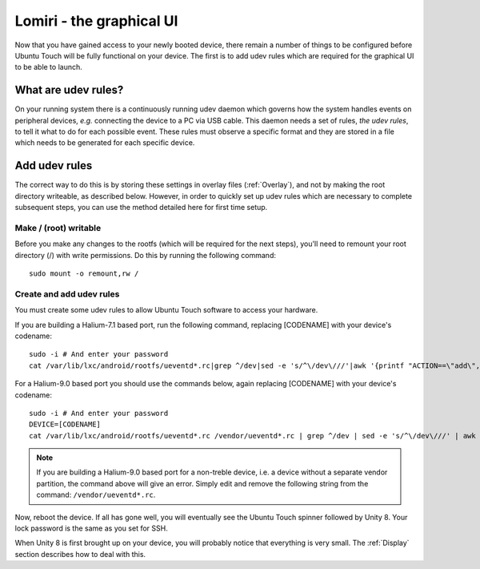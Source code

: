 .. _Lomiri:

Lomiri - the graphical UI
=========================

Now that you have gained access to your newly booted device, there remain a number of things to be configured before Ubuntu Touch will be fully functional on your device. The first is to add udev rules which are required for the graphical UI to be able to launch.

What are udev rules?
--------------------

On your running system there is a continuously running udev daemon which governs how the system handles events on peripheral devices, *e.g.* connecting the device to a PC via USB cable. This daemon needs a set of rules, *the udev rules*, to tell it what to do for each possible event. These rules must observe a specific format and they are stored in a file which needs to be generated for each specific device.

Add udev rules
--------------

The correct way to do this is by storing these settings in overlay files (:ref:`Overlay`), and not by making the root directory writeable, as described below. However, in order to quickly set up udev rules which are necessary to complete subsequent steps, you can use the method detailed here for first time setup.

Make / (root) writable
^^^^^^^^^^^^^^^^^^^^^^

Before you make any changes to the rootfs (which will be required for the next steps), you'll need to remount your root directory (/) with write permissions. Do this by running the following command::

    sudo mount -o remount,rw /

Create and add udev rules
^^^^^^^^^^^^^^^^^^^^^^^^^

You must create some udev rules to allow Ubuntu Touch software to access your hardware. 

If you are building a Halium-7.1 based port, run the following command, replacing [CODENAME] with your device's codename::

    sudo -i # And enter your password
    cat /var/lib/lxc/android/rootfs/ueventd*.rc|grep ^/dev|sed -e 's/^\/dev\///'|awk '{printf "ACTION==\"add\", KERNEL==\"%s\", OWNER=\"%s\", GROUP=\"%s\", MODE=\"%s\"\n",$1,$3,$4,$2}' | sed -e 's/\r//' >/usr/lib/lxc-android-config/70-[CODENAME].rules
    
For a Halium-9.0 based port you should use the commands below, again replacing [CODENAME] with your device's codename::

    sudo -i # And enter your password
    DEVICE=[CODENAME]
    cat /var/lib/lxc/android/rootfs/ueventd*.rc /vendor/ueventd*.rc | grep ^/dev | sed -e 's/^\/dev\///' | awk '{printf "ACTION==\"add\", KERNEL==\"%s\", OWNER=\"%s\", GROUP=\"%s\", MODE=\"%s\"\n",$1,$3,$4,$2}' | sed -e 's/\r//' >/etc/udev/rules.d/70-$DEVICE.rules

.. Note::
    If you are building a Halium-9.0 based port for a non-treble device, i.e. a device without a separate vendor partition, the command above will give an error. Simply edit and remove the following string from the command: ``/vendor/ueventd*.rc``.

Now, reboot the device. If all has gone well, you will eventually see the Ubuntu Touch spinner followed by Unity 8. Your lock password is the same as you set for SSH.

When Unity 8 is first brought up on your device, you will probably notice that everything is very small. The :ref:`Display` section describes how to deal with this.

